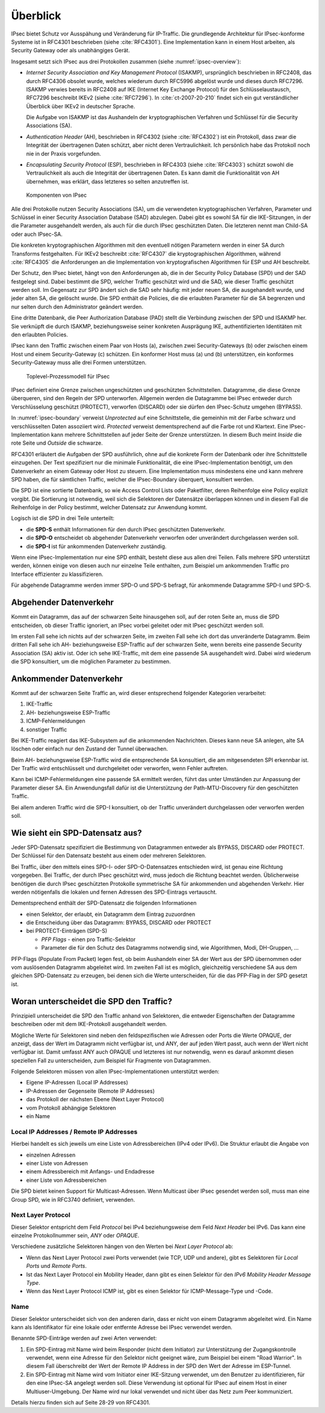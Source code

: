 
Überblick
=========

IPsec bietet Schutz vor Ausspähung und Veränderung für IP-Traffic.
Die grundlegende Architektur für IPsec-konforme Systeme ist in RFC4301
beschrieben (siehe :cite:`RFC4301`).
Eine Implementation kann in einem Host arbeiten, als Security
Gateway oder als unabhängiges Gerät.

Insgesamt setzt sich IPsec aus drei Protokollen zusammen
(siehe :numref:`ipsec-overview`):

.. index:: ! Internet Security Association and Key Management Protocol
   see: ISAKMP; Internet Security Association and Key Management Protocol

.. index:: ! Internet Key Exchange Protocol
   see: IKE; Internet Key Exchange Protocol

* *Internet Security Association and Key Management Protocol* (ISAKMP),
  ursprünglich beschrieben in RFC2408, das durch RFC4306 obsolet wurde,
  welches wiederum durch RFC5996 abgelöst wurde und dieses durch
  RFC7296.
  ISAKMP verwies bereits in RFC2408
  auf IKE (Internet Key Exchange Protocol)
  für den Schlüsselaustausch,
  RFC7296 beschreibt IKEv2 (siehe :cite:`RFC7296`).
  In :cite:`ct-2007-20-210` findet sich
  ein gut verständlicher Überblick über IKEv2 in deutscher Sprache.
  
  Die Aufgabe von ISAKMP ist das Aushandeln der kryptographischen Verfahren und
  Schlüssel für die Security Associations (SA).

.. index:: Authentication Header
   see: AH; Authentication Header

* *Authentication Header* (AH), beschrieben in RFC4302 (siehe
  :cite:`RFC4302`) ist ein Protokoll, dass zwar die Integrität der
  übertragenen Daten schützt, aber nicht deren Vertraulichkeit.
  Ich persönlich habe das Protokoll noch nie in der Praxis vorgefunden.

.. index:: ! Encapsulating Security Protocol
   see: ESP; Encapsulating Security Protocol

* *Encapsulating Security Protocol* (ESP), beschrieben in RFC4303
  (siehe :cite:`RFC4303`) schützt sowohl die Vertraulichkeit als auch
  die Integrität der übertragenen Daten.
  Es kann damit die Funktionalität von AH übernehmen,
  was erklärt,
  dass letzteres so selten anzutreffen ist.

.. figure:: /images/ipsec-overview.png
   :alt: Übersichtsbild für IPsec
   :name: ipsec-overview

   Komponenten von IPsec

.. index:: ! Child-SA
   see: IPsec-SA; Child-SA

Alle drei Protokolle nutzen Security Associations (SA),
um die verwendeten kryptographischen Verfahren, Parameter und Schlüssel
in einer Security Association Database (SAD) abzulegen.
Dabei gibt es sowohl SA für die IKE-Sitzungen,
in der die Parameter ausgehandelt werden,
als auch für die durch IPsec geschützten Daten.
Die letzteren nennt man Child-SA oder auch IPsec-SA.

Die konkreten kryptographischen Algorithmen mit den eventuell nötigen
Parametern werden in einer SA durch Transforms festgehalten.
Für IKEv2 beschreibt :cite:`RFC4307` die kryptographischen Algorithmen,
während :cite:`RFC4305` die Anforderungen an die Implementation von
kryptografischen Algorithmen für ESP und AH beschreibt.

.. index:: Security Policy Database
   see: SPD; Security Policy Database

.. index:: Security Association Database
   see: SAD; Security Association Database

Der Schutz, den IPsec bietet, hängt von den Anforderungen ab,
die in der Security Policy Database (SPD) und der SAD festgelegt sind.
Dabei bestimmt die SPD, welcher Traffic geschützt wird und die SAD, wie
dieser Traffic geschützt werden soll.
Im Gegensatz zur SPD ändert sich die SAD sehr häufig:
mit jeder neuen SA, die ausgehandelt wurde,
und jeder alten SA, die gelöscht wurde.
Die SPD enthält die Policies,
die die erlaubten Parameter für die SA begrenzen
und nur selten durch den Administrator geändert werden.

.. index:: Peer Authorization Database
   see: PAD; Peer Authorization Database

Eine dritte Datenbank, die Peer Authorization Database (PAD)
stellt die Verbindung zwischen der SPD und ISAKMP her.
Sie verknüpft die durch ISAKMP,
beziehungsweise seiner konkreten Ausprägung IKE,
authentifizierten Identitäten mit den erlaubten Policies.

IPsec kann den Traffic zwischen einem Paar von Hosts (a),
zwischen zwei Security-Gateways (b) oder zwischen einem Host und einem
Security-Gateway (c) schützen. Ein konformer Host muss (a) und (b)
unterstützen, ein konformes Security-Gateway muss alle drei Formen
unterstützen.

.. figure:: /images/ipsec-boundary.png
   :alt: Toplevel-Prozessmodell für IPsec
   :name: ipsec-boundary

   Toplevel-Prozessmodell für IPsec

IPsec definiert eine Grenze
zwischen ungeschützten und geschützten Schnittstellen.
Datagramme, die diese Grenze überqueren, sind den Regeln der SPD
unterworfen.
Allgemein werden die Datagramme bei IPsec
entweder durch Verschlüsselung geschützt (PROTECT),
verworfen (DISCARD)
oder sie dürfen den IPsec-Schutz umgehen (BYPASS).

.. index:: ! Inside, ! Outside

In :numref:`ipsec-boundary` verweist *Unprotected* auf eine
Schnittstelle, die gemeinhin mit der Farbe schwarz und verschlüsselten
Daten assoziiert wird.
*Protected* verweist dementsprechend auf die Farbe rot und Klartext.
Eine IPsec-Implementation kann mehrere Schnittstellen auf jeder Seite
der Grenze unterstützen.
In diesem Buch meint *Inside* die rote Seite und *Outside* die schwarze.

RFC4301 erläutert die Aufgaben der SPD ausführlich,
ohne auf die konkrete Form der Datenbank
oder ihre Schnittstelle einzugehen.
Der Text spezifiziert nur die minimale Funktionalität,
die eine IPsec-Implementation benötigt,
um den Datenverkehr an einem Gateway oder Host zu steuern.
Eine Implementation muss mindestens eine und kann mehrere SPD haben,
die für sämtlichen Traffic,
welcher die IPsec-Boundary überquert,
konsultiert werden.

Die SPD ist eine sortierte Datenbank,
so wie Access Control Lists oder Paketfilter,
deren Reihenfolge eine Policy explizit vorgibt.
Die Sortierung ist notwendig,
weil sich die Selektoren der Datensätze überlappen können
und in diesem Fall die Reihenfolge in der Policy bestimmt,
welcher Datensatz zur Anwendung kommt.

Logisch ist die SPD in drei Teile unterteilt:

*   die **SPD-S** enthält Informationen für
    den durch IPsec geschützten Datenverkehr.

*   die **SPD-O** entscheidet ob abgehender Datenverkehr
    verworfen oder unverändert durchgelassen werden soll.

*   die **SPD-I** ist für ankommenden Datenverkehr zuständig.

Wenn eine IPsec-Implementation nur eine SPD enthält,
besteht diese aus allen drei Teilen.
Falls mehrere SPD unterstützt werden,
können einige von diesen auch nur einzelne Teile enthalten,
zum Beispiel um ankommenden Traffic
pro Interface effizienter zu klassifizieren.

Für abgehende Datagramme werden immer SPD-O und SPD-S befragt,
für ankommende Datagramme SPD-I und SPD-S.

Abgehender Datenverkehr
-----------------------

Kommt ein Datagramm,
das auf der schwarzen Seite hinausgehen soll,
auf der roten Seite an,
muss die SPD entscheiden,
ob dieser Traffic
ignoriert,
an IPsec vorbei geleitet
oder mit IPsec geschützt werden soll.

Im ersten Fall sehe ich nichts auf der schwarzen Seite,
im zweiten Fall sehe ich dort das unveränderte Datagramm.
Beim dritten Fall sehe ich
AH- beziehungsweise ESP-Traffic auf der schwarzen Seite,
wenn bereits eine passende Security Association (SA) aktiv ist.
Oder ich sehe IKE-Traffic,
mit dem eine passende SA ausgehandelt wird.
Dabei wird wiederum die SPD konsultiert,
um die möglichen Parameter zu bestimmen.

Ankommender Datenverkehr
------------------------

Kommt auf der schwarzen Seite Traffic an,
wird dieser entsprechend folgender Kategorien verarbeitet:

1.  IKE-Traffic
2.  AH- beziehungsweise ESP-Traffic
3.  ICMP-Fehlermeldungen
4.  sonstiger Traffic

Bei IKE-Traffic reagiert das IKE-Subsystem
auf die ankommenden Nachrichten.
Dieses kann neue SA anlegen,
alte SA löschen
oder einfach nur den Zustand der Tunnel überwachen.

Beim AH- beziehungsweise ESP-Traffic wird die entsprechende SA konsultiert,
die am mitgesendeten SPI erkennbar ist.
Der Traffic wird entschlüsselt und durchgeleitet
oder verworfen, wenn Fehler auftreten.

Kann bei ICMP-Fehlermeldungen eine passende SA ermittelt werden,
führt das unter Umständen zur Anpassung der Parameter dieser SA.
Ein Anwendungsfall dafür ist
die Unterstützung der Path-MTU-Discovery für den geschützten Traffic.

Bei allem anderen Traffic
wird die SPD-I konsultiert,
ob der Traffic unverändert durchgelassen
oder verworfen werden soll.

Wie sieht ein SPD-Datensatz aus?
--------------------------------

Jeder SPD-Datensatz spezifiziert die Bestimmung von Datagrammen
entweder als BYPASS, DISCARD oder PROTECT.
Der Schlüssel für den Datensatz besteht aus einem oder mehreren Selektoren.

Bei Traffic,
über den mittels eines SPD-I- oder SPD-O-Datensatzes entschieden wird,
ist genau eine Richtung vorgegeben.
Bei Traffic, der durch IPsec geschützt wird,
muss jedoch die Richtung beachtet werden.
Üblicherweise benötigen die durch IPsec geschützten Protokolle
symmetrische SA für ankommenden und abgehenden Verkehr.
Hier werden nötigenfalls
die lokalen und fernen Adressen des SPD-Eintrags vertauscht.

.. raw:: latex

   \newpage

Dementsprechend enthält der SPD-Datensatz die folgenden Informationen

- einen Selektor, der erlaubt, ein Datagramm dem Eintrag zuzuordnen
- die Entscheidung über das Datagramm: BYPASS, DISCARD oder PROTECT
- bei PROTECT-Einträgen (SPD-S)
  
  * *PFP Flags* - einen pro Traffic-Selektor
  * Parameter die für den Schutz des Datagramms notwendig sind,
    wie Algorithmen, Modi, DH-Gruppen, ...

PFP-Flags (Populate From Packet) legen fest,
ob beim Aushandeln einer SA der Wert
aus der SPD übernommen
oder vom auslösenden Datagramm abgeleitet wird.
Im zweiten Fall ist es möglich,
gleichzeitig verschiedene SA aus dem gleichen SPD-Datensatz zu erzeugen,
bei denen sich die Werte unterscheiden,
für die das PFP-Flag in der SPD gesetzt ist.

Woran unterscheidet die SPD den Traffic?
----------------------------------------

Prinzipiell unterscheidet die SPD den Traffic anhand von Selektoren,
die entweder Eigenschaften der Datagramme beschreiben
oder mit dem IKE-Protokoll ausgehandelt werden.

Mögliche Werte für Selektoren
sind neben den feldspezifischen wie Adressen oder Ports
die Werte OPAQUE,
der anzeigt, dass der Wert im Datagramm nicht verfügbar ist,
und ANY,
der auf jeden Wert passt, auch wenn der Wert nicht verfügbar ist.
Damit umfasst ANY auch OPAQUE und letzteres ist nur notwendig,
wenn es darauf ankommt diesen speziellen Fall zu unterscheiden,
zum Beispiel für Fragmente von Datagrammen.

Folgende Selektoren
müssen von allen IPsec-Implementationen unterstützt werden:

* Eigene IP-Adressen (Local IP Addresses)
* IP-Adressen der Gegenseite (Remote IP Addresses)
* das Protokoll der nächsten Ebene (Next Layer Protocol)
* vom Protokoll abhängige Selektoren
* ein Name

Local IP Addresses /  Remote IP Addresses
.........................................

Hierbei handelt es sich jeweils
um eine Liste von Adressbereichen (IPv4 oder IPv6).
Die Struktur erlaubt die Angabe von

* einzelnen Adressen
* einer Liste von Adressen
* einem Adressbereich mit Anfangs- und Endadresse
* einer Liste von Adressbereichen

Die SPD bietet keinen Support für Multicast-Adressen.
Wenn Multicast über IPsec gesendet werden soll,
muss man eine Group SPD, wie in RFC3740 definiert, verwenden.

Next Layer Protocol
...................

Dieser Selektor entspricht dem Feld *Protocol* bei IPv4
beziehungsweise dem Feld *Next Header* bei IPv6.
Das kann eine einzelne Protokollnummer sein, *ANY* oder *OPAQUE*.

Verschiedene zusätzliche Selektoren hängen
von den Werten bei *Next Layer Protocol* ab:

*   Wenn das Next Layer Protocol zwei Ports verwendet
    (wie TCP, UDP und andere),
    gibt es Selektoren für *Local Ports* und *Remote Ports*.

*   Ist das Next Layer Protocol ein Mobility Header,
    dann gibt es einen Selektor
    für den *IPv6 Mobility Header Message Type*.

*   Wenn das Next Layer Protocol ICMP ist,
    gibt es einen Selektor
    für ICMP-Message-Type und -Code.

Name
....

Dieser Selektor unterscheidet sich von den anderen darin,
dass er nicht von einem Datagramm abgeleitet wird.
Ein Name kann als Identifikator
für eine lokale oder entfernte Adresse bei IPsec
verwendet werden.

Benannte SPD-Einträge werden auf zwei Arten verwendet:

1. Ein SPD-Eintrag mit Name wird beim Responder (nicht dem Initiator)
   zur Unterstützung der Zugangskontrolle verwendet,
   wenn eine Adresse für den Selektor
   nicht geeignet wäre,
   zum Beispiel bei einem "Road Warrior".
   In diesem Fall überschreibt
   der Wert der Remote IP Address in der SPD
   den Wert der Adresse im ESP-Tunnel.

2. Ein SPD-Eintrag mit Name wird vom Initiator
   einer IKE-Sitzung verwendet,
   um den Benutzer zu identifizieren,
   für den eine IPsec-SA angelegt werden soll.
   Diese Verwendung ist optional für IPsec auf einem Host
   in einer Multiuser-Umgebung.
   Der Name wird nur lokal verwendet und nicht über
   das Netz zum Peer kommuniziert.
   
Details hierzu finden sich auf Seite 28-29 von RFC4301.

